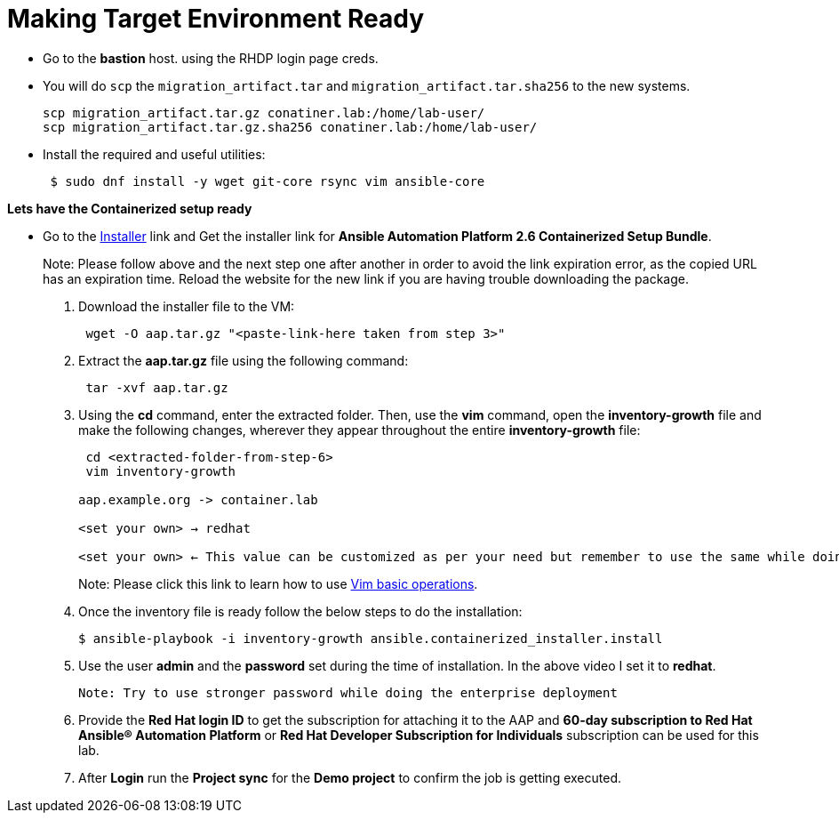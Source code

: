 = Making Target Environment Ready

- Go to the *bastion* host. using the RHDP login page creds.

- You will do `scp` the `migration_artifact.tar` and `migration_artifact.tar.sha256` to the new systems. 
+
[source,bash,role=execute]
----
scp migration_artifact.tar.gz conatiner.lab:/home/lab-user/
scp migration_artifact.tar.gz.sha256 conatiner.lab:/home/lab-user/
----

- Install the required and useful utilities:
+
[source,bash,role=execute]
----
 $ sudo dnf install -y wget git-core rsync vim ansible-core
----
 
*Lets have the Containerized setup ready*

- Go to the https://access.redhat.com/downloads/content/480/ver=2.6/rhel---9/2.6/x86_64/product-software[Installer,window=_blank] link and Get the installer link for *Ansible Automation Platform 2.6 Containerized Setup Bundle*.
+
Note: Please follow above and the next step one after another in order to avoid the link expiration error, as the copied URL has an expiration time. Reload the website for the new link if you are having trouble downloading the package.

. Download the installer file to the VM: 
+ 
[source,bash,role=execute]
---- 
 wget -O aap.tar.gz "<paste-link-here taken from step 3>"
----

. Extract the *aap.tar.gz* file using the following command:
+ 
[source,bash,role=execute]
---- 
 tar -xvf aap.tar.gz
----

. Using the *cd* command, enter the extracted folder. Then, use the *vim* command, open the *inventory-growth* file and make the following changes, wherever they appear throughout the entire *inventory-growth* file:
+ 
[source,bash,role=execute]
---- 
 cd <extracted-folder-from-step-6>
 vim inventory-growth

aap.example.org -> container.lab

<set your own> → redhat

<set your own> ← This value can be customized as per your need but remember to use the same while doing the login after the deployment. 
----
+
Note: Please click this link to learn how to use https://www.geeksforgeeks.org/basic-vim-commands/[Vim basic operations,window=_blank].


. Once the inventory file is ready follow the below steps to do the installation:
+
[source,bash,role=execute]
----
$ ansible-playbook -i inventory-growth ansible.containerized_installer.install
----

. Use the user *admin* and the *password* set during the time of installation. In the above video I set it to *redhat*. 

 Note: Try to use stronger password while doing the enterprise deployment 

. Provide the *Red Hat login ID* to get the subscription for attaching it to the AAP and *60-day subscription to Red Hat Ansible® Automation Platform* or *Red Hat Developer Subscription for Individuals* subscription can be used for this lab.

. After *Login* run the *Project sync* for the *Demo project* to confirm the job is getting executed.
